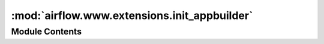 :mod:`airflow.www.extensions.init_appbuilder`
=============================================

.. py:module:: airflow.www.extensions.init_appbuilder


Module Contents
---------------

.. function:: init_appbuilder(app)
   Init `Flask App Builder <https://flask-appbuilder.readthedocs.io/en/latest/>`__.


